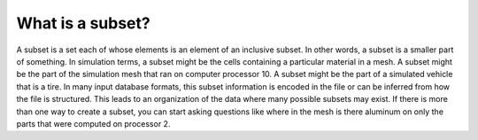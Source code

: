 What is a subset?
-----------------

A subset is a set each of whose elements is an element of an inclusive subset. In other words, a subset is a smaller part of something. In simulation terms, a subset might be the cells containing a particular material in a mesh. A subset might be the part of the simulation mesh that ran on computer processor 10. A subset might be the part of a simulated vehicle that is a tire. In many input database formats, this subset information is encoded in the file or can be inferred from how the file is structured. This leads to an organization of the data where many possible subsets may exist. If there is more than one way to create a subset, you can start asking questions like where in the mesh is there aluminum on only the parts that were computed on processor 2.

